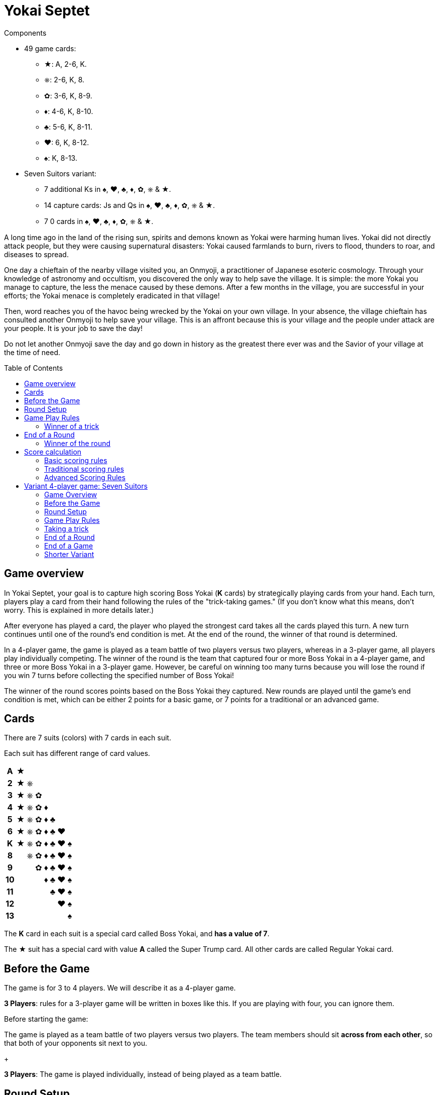 = Yokai Septet
:toc: preamble
:toclevels: 4
:icons: font

[.ssd-components]
.Components
****
* 49 game cards:
** ★: A, 2-6, K.
** ⎈: 2-6, K, 8.
** ✿: 3-6, K, 8-9.
** ♦: 4-6, K, 8-10.
** ♣: 5-6, K, 8-11.
** ♥: 6, K, 8-12.
** ♠: K, 8-13.
* Seven Suitors variant:
** 7 additional Ks in ♠, ♥, ♣, ♦, ✿, ⎈ & ★.
** 14 capture cards: Js and Qs in ♠, ♥, ♣, ♦, ✿, ⎈ & ★.
** 7 0 cards in ♠, ♥, ♣, ♦, ✿, ⎈ & ★.
****

A long time ago in the land of the rising sun, spirits and demons known as Yokai were harming human lives.
Yokai did not directly attack people, but they were causing supernatural disasters: Yokai caused farmlands to burn, rivers to flood, thunders to roar, and diseases to spread.

One day a chieftain of the nearby village visited you, an Onmyoji, a practitioner of Japanese esoteric cosmology.
Through your knowledge of astronomy and occultism, you discovered the only way to help save the village.
It is simple: the more Yokai you manage to capture, the less the menace caused by these demons.
After a few months in the village, you are successful in your efforts; the Yokai menace is completely eradicated in that village!

Then, word reaches you of the havoc being wrecked by the Yokai on your own village.
In your absence, the village chieftain has consulted another Onmyoji to help save your village.
This is an affront because this is your village and the people under attack are your people.
It is your job to save the day!

Do not let another Onmyoji save the day and go down in history as the greatest there ever was and the Savior of your village at the time of need.


== Game overview

In Yokai Septet, your goal is to capture high scoring Boss Yokai (*K* cards) by strategically playing cards from your hand.
Each turn, players play a card from their hand following the rules of the "trick-taking games."
(If you don't know what this means, don't worry. This is explained in more details later.)

After everyone has played a card, the player who played the strongest card takes all the cards played this turn.
A new turn continues until one of the round's end condition is met.
At the end of the round, the winner of that round is determined.

In a 4-player game, the game is played as a team battle of two players versus two players, whereas in a 3-player game, all players play individually competing.
The winner of the round is the team that captured four or more Boss Yokai in a 4-player game, and three or more Boss Yokai in a 3-player game.
However, be careful on winning too many turns because you will lose the round if you win 7 turns before collecting the specified number of Boss Yokai!

The winner of the round scores points based on the Boss Yokai they captured.
New rounds are played until the game's end condition is met, which can be either 2 points for a basic game, or 7 points for a traditional or an advanced game.

== Cards

There are 7 suits (colors) with 7 cards in each suit.

Each suit has different range of card values.

[%autowidth,cols="^,^,^,^,^,^,^,^"]
|===
h| A  | ★ |   |   |   |   |   |
h| 2  | ★ | ⎈ |   |   |   |   |
h| 3  | ★ | ⎈ | ✿ |   |   |   |
h| 4  | ★ | ⎈ | ✿ | ♦ |   |   |
h| 5  | ★ | ⎈ | ✿ | ♦ | ♣ |   |
h| 6  | ★ | ⎈ | ✿ | ♦ | ♣ | ♥ |
h| K  | ★ | ⎈ | ✿ | ♦ | ♣ | ♥ | ♠
h| 8  |   | ⎈ | ✿ | ♦ | ♣ | ♥ | ♠
h| 9  |   |   | ✿ | ♦ | ♣ | ♥ | ♠
h| 10 |   |   |   | ♦ | ♣ | ♥ | ♠
h| 11 |   |   |   |   | ♣ | ♥ | ♠
h| 12 |   |   |   |   |   | ♥ | ♠
h| 13 |   |   |   |   |   |   | ♠
|===

The *K* card in each suit is a special card called Boss Yokai, and *has a value of 7*.

The ★ suit has a special card with value *A* called the Super Trump card.
All other cards are called Regular Yokai card.


== Before the Game

The game is for 3 to 4 players.
We will describe it as a 4-player game.

****
*3 Players*: rules for a 3-player game will be written in boxes like this.
If you are playing with four, you can ignore them.
****

Before starting the game:

The game is played as a team battle of two players versus two players.
The team members should sit *across from each other*, so that both of your opponents sit next to you.
+
****
*3 Players*: The game is played individually, instead of being played as a team battle.
****


[[round-setup]]
== Round Setup

Before starting each round:

* Shuffle all 49 cards face down and deal *12 cards face down* to each player.
Place the *1 remaining card face up* at the center of the table visible to all players.
This face up card is called the *Trump Suit card*.

* All players choose *3 cards* and *pass the chosen cards* to your teammate *at the same time*.
+
****
*3 Players*: Deal 16 cards face down to each player. +
Each player then passes 3 cards to the player to their left.
****

Now determine the Lead Player:

* *If this is the first round of the game:* +
The lead player is the *player who was dealt the ★A card* (that player must reveal it).
If no player was dealt the A card, then the lead player is the player who was dealt the ♠13 card.
+
NOTE: The lead player does not need to start the game by playing the revealed card.
The player may put it back into their hand and use it later in the round.)

* *For all subsequent rounds:* +
The lead player is *the player who won the last trick* in the previous round.

The round is now ready to begin!


== Game Play Rules

Each round is divided up into multiple turns called “*tricks*” where each player will be playing a card from their hand.

* Starting with the *lead player* and going *clockwise*, each player plays 1 card face up from their hand.
* The lead player may play any card from their hand.
The *other players must play a card of the same suit as the lead player* from their hand.
* If you *do not have a card of the same suit* as the lead player in your hand, then you may play *any card from your hand*.

After each player has played a card, the winner of the trick is determined.


=== Winner of a trick

The winner of a trick is determined in the following order:

1. If the *★A card* was played, the player who played it is the winner.
2. If cards of the *same suit as the Trump Suit* card were played, then the player who played the highest value card among them is the winner.
3. Otherwise, the player who played the *highest value card of the same suit as the lead player's card* is the winner.

If you are the winner of a trick, do each of the following in order:

1. Take *all cards* played in this trick (four cards in a 4-player game, three cards in a 3-player game).
If you took any Boss Yokai *K* cards (with value 7), then keep those cards *face up in front of you*.
Keep the rest of the cards face down in front of you by creating a separate stack for each trick you win so everyone clearly sees how many tricks you have won in this round.
2. Check if one of the "<<end-of-round>>" is met.
3. If the round did not end, then continue to the next trick.
*You are the lead player for the next trick*.

====
Here are some examples to show who wins each trick.
The trump suit is ⎈ for this round.

*Trick 1*:

* Alice (lead): ★2
* Barbara: ★5
* Charlie: ★3
* David: ♣5

Barbara wins this trick since she played the highest card of the lead player’s suit (★).
David does not win even though he played the highest card, because his card is not of the lead player’s suit.

*Trick 2*:

* Barbara (lead): ♠K
* Charlie: ♠13
* David: ⎈8
* Alice: ⎈5

David wins this trick since he played the highest card of the trump suit (⎈).

*Trick 3*:

* David (lead): ⎈K
* Alice: ★A
* Barbara: ⎈6
* Charlie: ♦4

Alice wins this trick since she played the A card, which beats every other card in the game.
Although the A card is a special card, remember that you still need to follow the lead player’s suit.
Therefore, Alice could play this card because she did not have any ⎈ card in her hand.


*Trick 4*:

* Alice (lead): ♠9
* Barbara: ♥6
* Charlie: ♣6
* David: ♣4

Alice wins this trick since no one else followed her suit, which means that her card is the highest card of the lead player’s suit.

====


[[end-of-round]]
== End of a Round

The round is over if *any* of the three conditions below has been met.

1. A team won a total of *four or more* Boss Yokai *K* cards (with value 7) between the two team members.
2. A team won a total of *seven tricks* between the two team members.
3. Players have no cards left in their hand.

If none of the conditions above has been met, then continue to the next trick.


=== Winner of the round

Determine the winner of the round *in the following order*:

1. If a team won a total of *four or more* Boss Yokai *K* cards, then *that team is the winner*.
2. Otherwise, if a team won a total of *seven tricks*, then *the other team is the winner*.
The winning team takes *all Boss Yokai K cards left in everyone’s hands*, and adds them to the stack of Boss Yokai cards they won during the round.
3) If neither of the above happened, then the team with a player who won the *last trick* is the winner. +
*That team wins the trump suit card* (which must be a Boss Yokai – only important when using traditional scoring).

****
*3 Players*: The round end conditions and winner of the round changes as follows:

1. If a player won *three or more* Boss Yokai *K* cards, then that player is the winner.
2) If a player won *seven tricks*, then the other two players are the winners.
3) Otherwise, the player that won *the last trick* is the winner. +
*That player wins the trump suit card* (which must be a Boss Yokai – only important when using traditional scoring).
****


== Score calculation

*Only the winning team of the round scores points.*

The winning team scores points based on the scoring rules below.

* Play *Basic Scoring Rules* if this is your First time playing this game, or if players are new to "trick-taking games".
* Play *Traditional Scoring Rules* if you understand "trick-taking games" but want a simple way to score points.
* Play *Advanced Scoring Rules* if all players are experienced in Yokai Septet.


=== Basic scoring rules

*The winning team scores 1 point.*

The game is over when a team has *2 points*.
That team is the winner.

Otherwise, go back to <<round-setup>> to start a new round.

****
*3 Players: Only the winner of the round scores points.*

When playing with 3 players, there may be 2 winners in a round.
The player(s) who score this round changes depending on how the round ended.

* If the round ended because a player won three or more Boss Yokai *K* cards, *that player scores 1 point*.
* If the round ended because a player won seven tricks, then the *other two players each score 1 point*.

The game is over when a player has 2 points.
That player is the winner.

If two players are tied for 2 points, then the last round ended with one player taking seven tricks.
The player the left of the player who won seven tricks wins the game.

Otherwise, go back to <<round-setup>> to start a new round.

****

=== Traditional scoring rules

The winning team scores points equal to the number of Boss Yokai *K* cards they won minus the number of boss yokai the opposing team won plus 1.

[options="autowidth",frame=none,grid=none, cols= "^.^,^.^,^.^,^.^,^.^"]
|===
| Number of +
Boss Yokai +
*you won*
| [big]#*-*#
| Number of +
Boss Yokai +
*they won*
| [big]#*+*#
| 1 point
|===

The game is over when a team has 7 or more points.
That team is the winner.

Otherwise, go back to <<round-setup>> to start a new round.

****
*3 Players: Only the winner of the round scores points.*

When playing with 3 players, there may be 2 winners in a round.
The player(s) who score this round changes depending on how the round ended.

* If the round ended because a player won three or more Boss Yokai *K* cards, that player scores points equal to the number of Boss Yokai they won minus the number of Boss Yokai the second player won plus 1.
+
[options="autowidth",frame=none,grid=none, cols= "^.^,^.^,^.^,^.^,^.^"]
|===
| Number of +
Boss Yokai +
*you won*
| [big]#*-*#
| Number of +
Boss Yokai +
*the second* +
*player won*
| [big]#*+*#
| 1 point
|===
* If the round ended because a player won seven tricks:
** The player to the *right* of the player with seven tricks scores points equal to the number of Boss Yokai *K* cards they won minus the number of Boss Yokai the player with seven tricks won plus 1.
+
[options="autowidth",frame=none,grid=none, cols= "^.^,^.^,^.^,^.^,^.^"]
|===
| Number of +
Boss Yokai +
*you won*
| [big]#*-*#
| Number of +
Boss Yokai +
*the loosing* +
*player won*
| [big]#*+*#
| 1 point
|===
+
They score a *minimum of 1 point*.
** The player to the *left* of the player with seven tricks *half the points of the right player*, rounded up.

The game is over when a player has 7 or more points.
The player with the most points is the winner.

If two players are tied for the most points, then the last round ended with one player taking seven tricks.
The player the left of the player who won seven tricks wins the game.

Otherwise, go back to <<round-setup>> to start a new round.
****


=== Advanced Scoring Rules

To determine your score, look at all the *Boss Yokai K cards* that you won in this round.

Each Boss Yokai card scores from 0 to 2 points:

[options="autowidth"]
|===
| ★ | ⎈ | ✿ | ♦ | ♣ | ♥ | ♠
| 0 | 0 | 1 | 1 | 1 | 2 | 2
|===

The winner scores points corresponding to each Boss Yokai *K* card they won during the round, *except for the Boss Yokai of the trump suit*.
You score 0 points for the Boss Yokai card of the trump suit.

The game is over when a team has 7 or more points.
That team is the winner.

Otherwise, go back to <<round-setup>> to start a new round.

.Advanced scoring
====
Alice and Charlie are in a team, and Barbara and David are in the other team.

*Round 1*:

Alice and Charlie won two Boss Yokai each, so the round is over, and they are the winner.

The Boss Yokai cards they won were ★K, ♦K, ♥K, and ♠K.
There is a total of five points, but ♥ is the trump suit, so they score 0 points for the ♥K card.
Therefore, the team scores a total of 3 points this round.

*Round 2*:

Alice and Charlie has won 3 tricks each.
Charlie just won his 4th trick, so the team has now won a total of 7 tricks.

The round is over and Barbara and David's team is the winner.

Barbara and David adds all Boss Yokai cards left in everyone's hands to the stack of Boss Yokai cards they've won during the round.
They won ♣K, ⎈K, ♦K, ♥K, et ✿K.
There is a total of five points, but ♦ is the trump suit, so they score 4 points this round.
====

****
*3 Players: Only the winner of the round scores points.*

When playing with 3 players, there may be 2 winners in a round.
The player(s) who score this round changes depending on how the round ended.

* If the round ended because a player won three or more Boss Yokai *K* cards, that player scores points for each Boss Yokai cards they won this round, *except for the Boss Yokai card of the trump suit*.
You score 0 points for the Boss Yokai card of the trump suit.
+
[options="autowidth"]
|===
| ★ | ⎈ | ✿ | ♦ | ♣ | ♥ | ♠
| 0 | 1 | 1 | 2 | 2 | 3 | 3
|===
* If the round ended because a player won seven tricks, then *the other two players each score 3 points*.

The game is over if a player has 7 or more points.
The player with the most points is the winner.

If two players are tied for the most points, then the last round ended with one player taking seven tricks.
*The player the left* of the player who won seven tricks wins the game.

Otherwise, go back to <<round-setup>> to start a new round.
****


== Variant 4-player game: Seven Suitors

This is a variant 4-player game rule using the two sets of K cards.
We recommend playing this variant only after everyone has played and understood the rules of the base game.


=== Game Overview

The goal of this game is to be the first team to capture and seal Boss Yokai of all seven suits.
To seal a suit, your team must capture both Boss Yokai *K* cards of a given suit during a round (not necessarily in a single trick).


=== Before the Game

Just like the base game, split up into two teams of two players each.
Team members should sit across from each other, so each player’s opponents are to their left and right.

One team takes the set of 7 J cards and the other team takes the set of 7 Q cards.
These cards are the "capture" cards: they are put face up to the side of the table.

*Use two set of K’s*.
You will play with a deck of 56 cards.

The 0 cards are only used to indicate the trump suit and are not shuffled with the game cards.


=== Round Setup

Place the 7 0 cards in a face-down pile in the middle of the table.

Shuffle the deck of 56 cards.
Deal a hand of 14 cards face-down to each player.
There will be no cards remaining.

Each player looks at their hand and passes one card to each other player face-down.
That is, each player will be passing 3 cards.

The player who was dealt the A card reveals it, and becomes the first Lead Player.


=== Game Play Rules

The Lead Player will play first.
They choose any card from their hand and play it face-up in front of them.

*The suit of the first card played by the Lead Player each round determines the Trump Suit for the rest of the round.*
Find the corresponding 0 card in the pile of 0 cards and place it face-up on top of it.

Every other player plays a card exactly the same way as the base game.
That is, they must play a card of the same suit as the Lead Player, and may only play a card off suit if a player has no cards of that suit.


=== Taking a trick

The trick is taken in exactly the same way as the base game except when both Ks of a suit are played and would win the trick.
In this case, the first K played wins and takes the trick.

If you take the trick, take all the cards played this trick.
If you took any Boss Yokai *K* cards, keep them face-up in front of you.
If your team has now taken both Ks of a given suit this round, then seal that suit for your team by returning face-down your team's capture card of that suit.

Next, the player who took the trick becomes the next trick's Lead Player.
Continue playing the next trick until all 14 cards are played.


=== End of a Round

The round is over after playing all cards in your hand, which is 14 tricks.

Play another round until one team has sealed all seven suits.
This will generally take multiple rounds.


=== End of a Game

The game is over as soon as one team seals all seven suits, even in the middle of a round.
That team claims victory!


=== Shorter Variant

Instead of having each team seal all seven suits, in this variant each suit is sealed by the first team to capture both Ks of a suit in a round.
The first team to seal four of the seven suits wins the game.

Do not use the set of J cards.
Place the 7 Q cards face up to the side of the table.
When a team seals a suit, they take the corresponding Q card for themselves.
